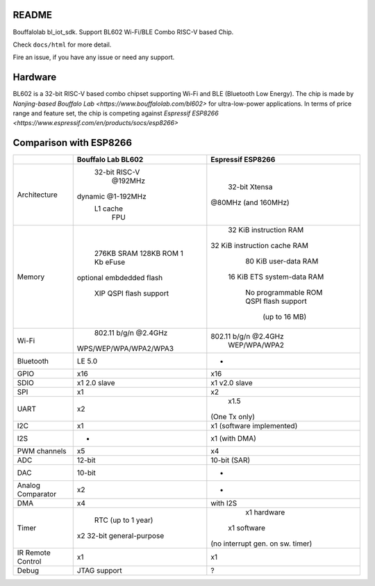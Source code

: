 README
=========

Bouffalolab bl_iot_sdk. Support BL602 Wi-Fi/BLE Combo RISC-V based Chip.

Check ``docs/html`` for more detail.

Fire an issue, if you have any issue or need any support.


Hardware
=========
BL602 is a 32-bit RISC-V based combo chipset supporting Wi-Fi and BLE (Bluetooth Low Energy). The chip is made by `Nanjing-based Bouffalo Lab <https://www.bouffalolab.com/bl602>` for ultra-low-power applications.
In terms of price range and feature set, the chip is competing against `Espressif ESP8266 <https://www.espressif.com/en/products/socs/esp8266>`

Comparison with ESP8266
=======================
+-------------------+---------------------------+----------------------------------+
|                   |     Bouffalo Lab BL602    |         Espressif ESP8266        |
+===================+===========================+==================================+
|    Architecture   |       32-bit RISC-V       |           32-bit Xtensa          |
|                   |          @192MHz          |        @80MHz (and 160MHz)       |
|                   |     dynamic @1-192MHz     |                                  |
|                   |          L1 cache         |                                  |
|                   |            FPU            |                                  |
+-------------------+---------------------------+----------------------------------+
|       Memory      |         276KB SRAM        |      32 KiB instruction RAM      |
|                   |         128KB ROM         |   32 KiB instruction cache RAM   |
|                   |         1 Kb eFuse        |       80 KiB user-data RAM       |
|                   |  optional embdedded flash |    16 KiB ETS system-data RAM    |
|                   |                           |                                  |
|                   |   XIP QSPI flash support  |        No programmable ROM       |
|                   |                           |        QSPI flash support        |
|                   |                           |           (up to 16 MB)          |
+-------------------+---------------------------+----------------------------------+
|       Wi-Fi       |    802.11 b/g/n @2.4GHz   |       802.11 b/g/n @2.4GHz       |
|                   |   WPS/WEP/WPA/WPA2/WPA3   |           WEP/WPA/WPA2           |
+-------------------+---------------------------+----------------------------------+
|     Bluetooth     |           LE 5.0          |                 -                |
+-------------------+---------------------------+----------------------------------+
|        GPIO       |            x16            |                x16               |
+-------------------+---------------------------+----------------------------------+
|        SDIO       |        x1 2.0 slave       |           x1 v2.0 slave          |
+-------------------+---------------------------+----------------------------------+
|        SPI        |             x1            |                x2                |
+-------------------+---------------------------+----------------------------------+
|        UART       |             x2            |               x1.5               |
|                   |                           |           (One Tx only)          |
+-------------------+---------------------------+----------------------------------+
|        I2C        |             x1            |     x1 (software implemented)    |
+-------------------+---------------------------+----------------------------------+
|        I2S        |             -             |           x1 (with DMA)          |
+-------------------+---------------------------+----------------------------------+
|    PWM channels   |             x5            |                x4                |
+-------------------+---------------------------+----------------------------------+
|        ADC        |           12-bit          |           10-bit (SAR)           |
+-------------------+---------------------------+----------------------------------+
|        DAC        |           10-bit          |                 -                |
+-------------------+---------------------------+----------------------------------+
| Analog Comparator |             x2            |                 -                |
+-------------------+---------------------------+----------------------------------+
|        DMA        |             x4            |             with I2S             |
+-------------------+---------------------------+----------------------------------+
|       Timer       |     RTC (up to 1 year)    |            x1 hardware           |
|                   | x2 32-bit general-purpose |           x1 software            |
|                   |                           | (no interrupt gen. on sw. timer) |
+-------------------+---------------------------+----------------------------------+
| IR Remote Control |             x1            |                x1                |
+-------------------+---------------------------+----------------------------------+
|       Debug       |        JTAG support       |                 ?                |
+-------------------+---------------------------+----------------------------------+

